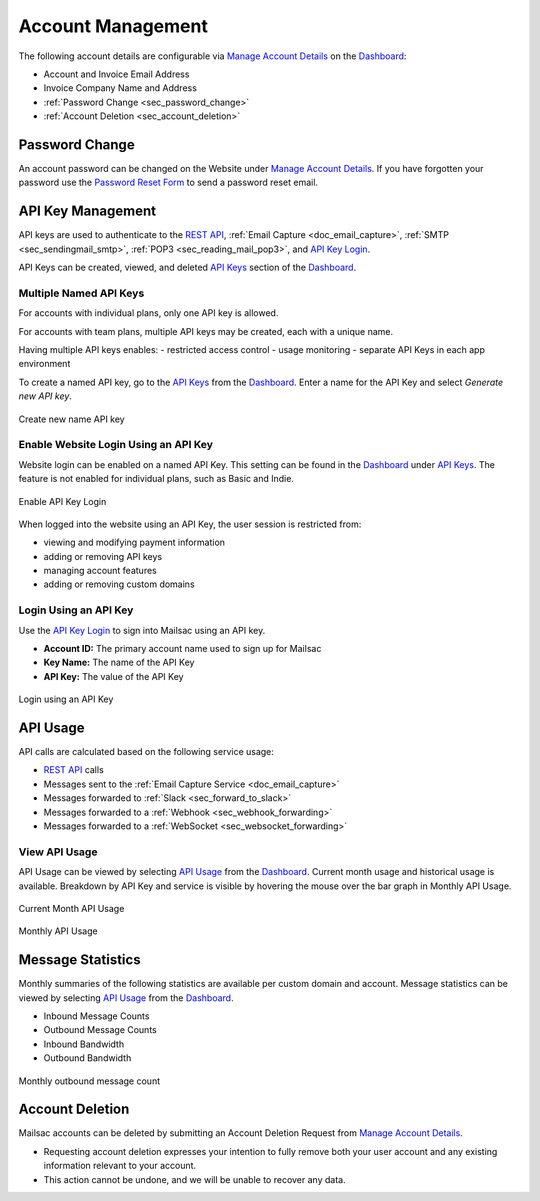 .. _Dashboard: https://mailsac.com/dashboard
.. _`Manage Account Details`: https://mailsac.com/account
.. _`REST API`: https://mailsac.com/api
.. _`API Keys`: https://mailsac.com/api-keys
.. _`API Use`: https://mailsac.com/usage
.. _`API Key Login`: https://mailsac.com/login-api-key

.. _doc_account_management:

Account Management
==================

The following account details are configurable via `Manage Account Details`_
on the Dashboard_:

- Account and Invoice Email Address
- Invoice Company Name and Address
- :ref:`Password Change <sec_password_change>`
- :ref:`Account Deletion <sec_account_deletion>`

.. _sec_password_change:

Password Change
---------------

An account password can be changed on the Website under
`Manage Account Details`_. If you have forgotten your password use the
`Password Reset Form <https://mailsac.com/password-reset>`_ to send a password
reset email.


.. _sec_api_key_management:

API Key Management
------------------

API keys are used to authenticate to the `REST API`_,
:ref:`Email Capture <doc_email_capture>`, :ref:`SMTP <sec_sendingmail_smtp>`,
:ref:`POP3 <sec_reading_mail_pop3>`, and `API Key Login`_.

API Keys can be created, viewed, and deleted `API Keys`_ section of the
Dashboard_.

Multiple Named API Keys
^^^^^^^^^^^^^^^^^^^^^^^

For accounts with individual plans, only one API key is allowed.

For accounts with team plans, multiple API keys may be created, each with a
unique name.

Having multiple API keys enables:
- restricted access control
- usage monitoring
- separate API Keys in each app environment

To create a named API key, go to the `API Keys`_ from the Dashboard_. Enter a
name for the API Key and select *Generate new API key*.

.. figure:: add_named_key.png
   :align: center
   :width: 400px

   Create new name API key


Enable Website Login Using an API Key
^^^^^^^^^^^^^^^^^^^^^^^^^^^^^^^^^^^^^

Website login can be enabled on a named API Key. This setting can be found in
the Dashboard_ under `API Keys`_. The feature is not enabled for individual
plans, such as Basic and Indie.


.. figure:: enable_api_key_login.png
   :align: center
   :width: 400px

   Enable API Key Login

When logged into the website using an API Key, the user session is restricted
from: 

- viewing and modifying payment information
- adding or removing API keys
- managing account features
- adding or removing custom domains

Login Using an API Key
^^^^^^^^^^^^^^^^^^^^^^

Use the `API Key Login`_ to sign into Mailsac using an API key.

- **Account ID:** The primary account name used to sign up for Mailsac
- **Key Name:** The name of the API Key
- **API Key:** The value of the API Key

.. figure:: login_using_api_key.png
   :align: center
   :width: 400px

   Login using an API Key

API Usage
---------

API calls are calculated based on the following service usage:

- `REST API`_ calls
- Messages sent to the :ref:`Email Capture Service <doc_email_capture>`
- Messages forwarded to :ref:`Slack <sec_forward_to_slack>`
- Messages forwarded to a :ref:`Webhook <sec_webhook_forwarding>`
- Messages forwarded to a :ref:`WebSocket <sec_websocket_forwarding>`

View API Usage
^^^^^^^^^^^^^^

API Usage can be viewed by selecting `API Usage`_ from the Dashboard_. Current
month usage and historical usage is available. Breakdown by API Key and service
is visible by hovering the mouse over the bar graph in Monthly API Usage.

.. figure:: current_month_api_usage.png
   :align: center
   :width: 400px

   Current Month API Usage

.. figure:: monthly_api_usage.png
   :align: center
   :width: 400px

   Monthly API Usage

Message Statistics
------------------

Monthly summaries of the following statistics are available per custom domain
and account. Message statistics can be viewed by selecting `API Usage`_ from the
Dashboard_.

- Inbound Message Counts
- Outbound Message Counts
- Inbound Bandwidth
- Outbound Bandwidth

.. figure:: outbound_message_stats.png
   :align: center
   :width: 400px

   Monthly outbound message count

.. _sec_account_deletion:

Account Deletion
----------------

Mailsac accounts can be deleted by submitting an Account Deletion Request from
`Manage Account Details`_.

- Requesting account deletion expresses your intention to fully remove both
  your user account and any existing information relevant to your account.
- This action cannot be undone, and we will be unable to recover any data.
